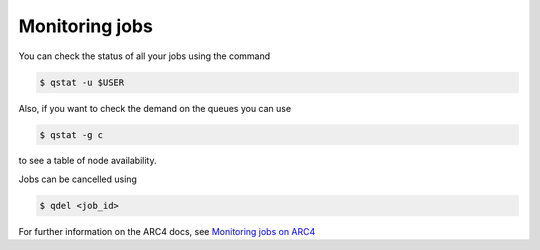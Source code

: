 Monitoring jobs
===================================

You can check the status of all your jobs using the command

.. code-block:: console
		
		$ qstat -u $USER

Also, if you want to check the demand on the queues you can use

.. code-block:: console
		
		$ qstat -g c 

to see a table of node availability. 

Jobs can be cancelled using

.. code-block:: console
		
		$ qdel <job_id>

For further information on the ARC4 docs, see `Monitoring jobs on ARC4 <https://arcdocs.leeds.ac.uk/usage/batchjob.html#monitoring-jobs>`_

